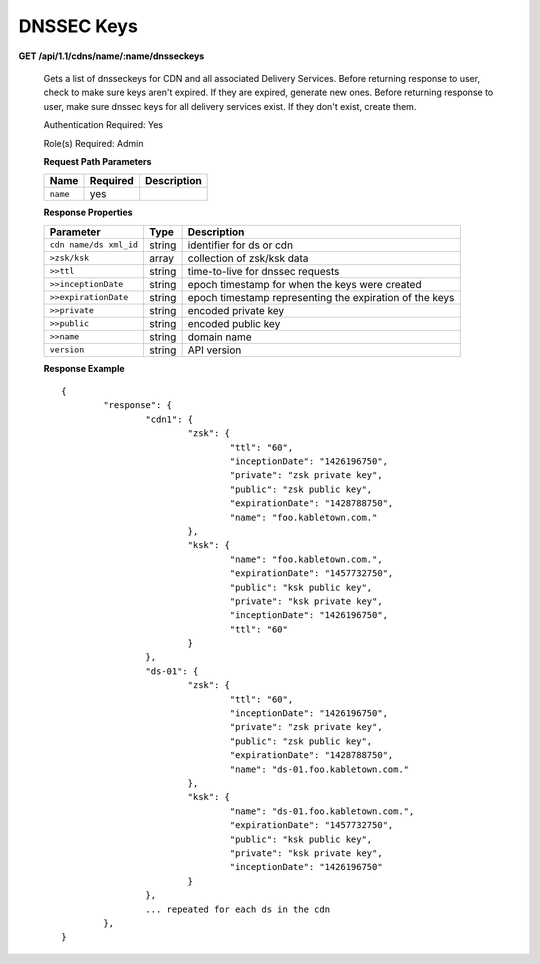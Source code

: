 DNSSEC Keys
+++++++++++

**GET /api/1.1/cdns/name/:name/dnsseckeys**

	Gets a list of dnsseckeys for CDN and all associated Delivery Services.
	Before returning response to user, check to make sure keys aren't expired.  If they are expired, generate new ones.
	Before returning response to user, make sure dnssec keys for all delivery services exist.  If they don't exist, create them.

	Authentication Required: Yes

	Role(s) Required: Admin

	**Request Path Parameters**

	+----------+----------+-------------+
	|   Name   | Required | Description |
	+==========+==========+=============+
	| ``name`` | yes      |             |
	+----------+----------+-------------+

	**Response Properties**

	+------------------------+--------+---------------------------------------------------------+
	|       Parameter        |  Type  |                       Description                       |
	+========================+========+=========================================================+
	| ``cdn name/ds xml_id`` | string | identifier for ds or cdn                                |
	+------------------------+--------+---------------------------------------------------------+
	| ``>zsk/ksk``           | array  | collection of zsk/ksk data                              |
	+------------------------+--------+---------------------------------------------------------+
	| ``>>ttl``              | string | time-to-live for dnssec requests                        |
	+------------------------+--------+---------------------------------------------------------+
	| ``>>inceptionDate``    | string | epoch timestamp for when the keys were created          |
	+------------------------+--------+---------------------------------------------------------+
	| ``>>expirationDate``   | string | epoch timestamp representing the expiration of the keys |
	+------------------------+--------+---------------------------------------------------------+
	| ``>>private``          | string | encoded private key                                     |
	+------------------------+--------+---------------------------------------------------------+
	| ``>>public``           | string | encoded public key                                      |
	+------------------------+--------+---------------------------------------------------------+
	| ``>>name``             | string | domain name                                             |
	+------------------------+--------+---------------------------------------------------------+
	| ``version``            | string | API version                                             |
	+------------------------+--------+---------------------------------------------------------+


	**Response Example** ::

		{
			"response": {
				"cdn1": {
					"zsk": {
						"ttl": "60",
						"inceptionDate": "1426196750",
						"private": "zsk private key",
						"public": "zsk public key",
						"expirationDate": "1428788750",
						"name": "foo.kabletown.com."
					},
					"ksk": {
						"name": "foo.kabletown.com.",
						"expirationDate": "1457732750",
						"public": "ksk public key",
						"private": "ksk private key",
						"inceptionDate": "1426196750",
						"ttl": "60"
					}
				},
				"ds-01": {
					"zsk": {
						"ttl": "60",
						"inceptionDate": "1426196750",
						"private": "zsk private key",
						"public": "zsk public key",
						"expirationDate": "1428788750",
						"name": "ds-01.foo.kabletown.com."
					},
					"ksk": {
						"name": "ds-01.foo.kabletown.com.",
						"expirationDate": "1457732750",
						"public": "ksk public key",
						"private": "ksk private key",
						"inceptionDate": "1426196750"
					}
				},
				... repeated for each ds in the cdn
			},
		}

